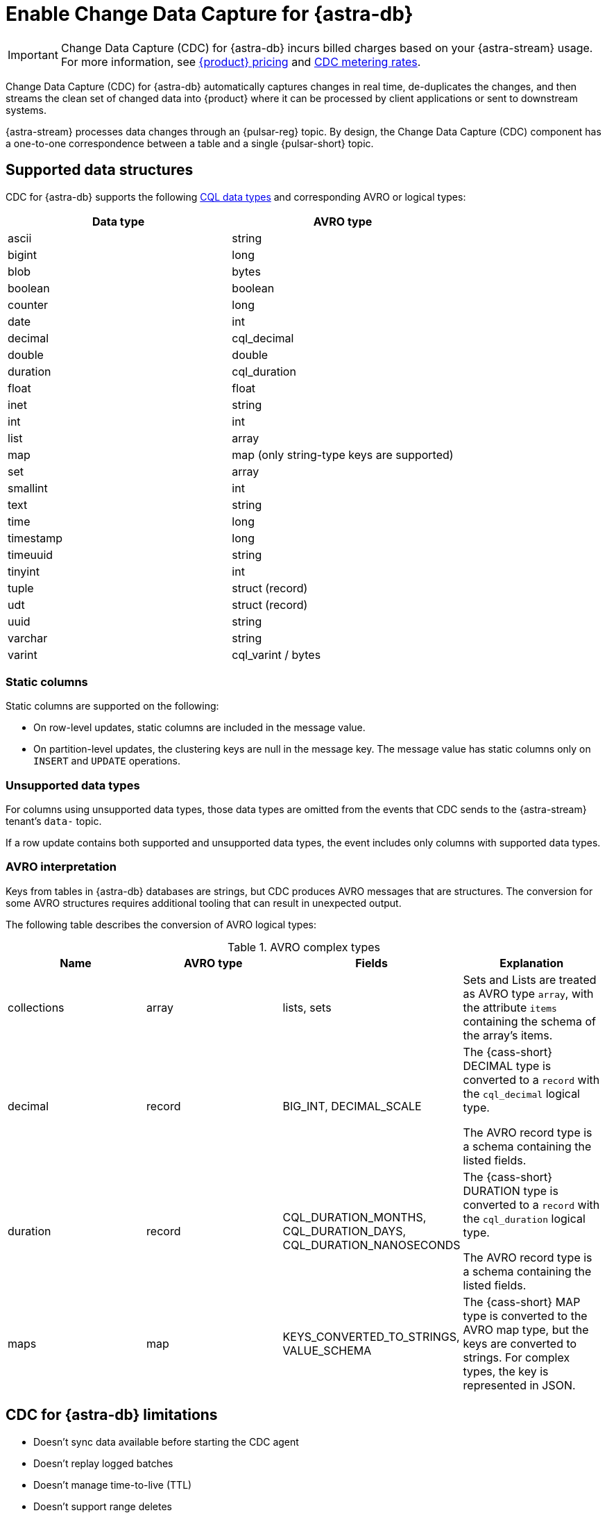 = Enable Change Data Capture for {astra-db}
:navtitle: Enable Change Data Capture (CDC)
:description: CDC for {astra-db} automatically captures changes in real time, de-duplicates the changes, and streams the clean set of changed data to {product}.

[IMPORTANT]
====
Change Data Capture (CDC) for {astra-db} incurs billed charges based on your {astra-stream} usage.
For more information, see https://www.datastax.com/pricing?product=astra-streaming[{product} pricing] and https://www.datastax.com/products/datastax-astra/cdc-for-astra-db[CDC metering rates].
====

Change Data Capture (CDC) for {astra-db} automatically captures changes in real time, de-duplicates the changes, and then streams the clean set of changed data into {product} where it can be processed by client applications or sent to downstream systems.

{astra-stream} processes data changes through an {pulsar-reg} topic.
By design, the Change Data Capture (CDC) component has a one-to-one correspondence between a table and a single {pulsar-short} topic.

== Supported data structures

CDC for {astra-db} supports the following xref:astra@cql:reference:data-types.adoc[CQL data types] and corresponding AVRO or logical types:

[cols="1,1"]
|===
| Data type | AVRO type

| ascii
| string

| bigint
| long

| blob
| bytes

| boolean
| boolean

| counter
| long

| date
| int

| decimal
| cql_decimal

| double
| double

| duration
| cql_duration

| float
| float

| inet
| string

| int
| int

| list
| array

| map
| map (only string-type keys are supported)

| set
| array

| smallint
| int

| text
| string

| time
| long

| timestamp
| long

| timeuuid
| string

| tinyint
| int

| tuple
| struct (record)

| udt
| struct (record)

| uuid
| string

| varchar
| string

| varint
| cql_varint / bytes
|===

=== Static columns

Static columns are supported on the following:

* On row-level updates, static columns are included in the message value.

* On partition-level updates, the clustering keys are null in the message key.
The message value has static columns only on `INSERT` and `UPDATE` operations.

=== Unsupported data types

For columns using unsupported data types, those data types are omitted from the events that CDC sends to the {astra-stream} tenant's `data-` topic.

If a row update contains both supported and unsupported data types, the event includes only columns with supported data types.

=== AVRO interpretation

Keys from tables in {astra-db} databases are strings, but CDC produces AVRO messages that are structures.
The conversion for some AVRO structures requires additional tooling that can result in unexpected output.

The following table describes the conversion of AVRO logical types:

.AVRO complex types
[cols="1,1,1,1"]
|===
|Name |AVRO type |Fields |Explanation

|collections
|array
|lists, sets
|Sets and Lists are treated as AVRO type `array`, with the attribute `items` containing the schema of the array's items.

|decimal
|record
|BIG_INT, DECIMAL_SCALE
|The {cass-short} DECIMAL type is converted to a `record` with the `cql_decimal` logical type.

The AVRO record type is a schema containing the listed fields.

|duration
|record
|CQL_DURATION_MONTHS, CQL_DURATION_DAYS, CQL_DURATION_NANOSECONDS
|The {cass-short} DURATION type is converted to a `record` with the `cql_duration` logical type.

The AVRO record type is a schema containing the listed fields.

|maps
|map
|KEYS_CONVERTED_TO_STRINGS, VALUE_SCHEMA
|The {cass-short} MAP type is converted to the AVRO map type, but the keys are converted to strings.
For complex types, the key is represented in JSON.

|===

== CDC for {astra-db} limitations

* Doesn't sync data available before starting the CDC agent
* Doesn't replay logged batches
* Doesn't manage time-to-live (TTL)
* Doesn't support range deletes
* Doesn't manage table truncates
* Doesn't allow CQL column names that match a {pulsar-short} primitive type name, such as `INT32`
* Doesn't support multi-table mutations

== Configure CDC for {astra-db}

To configure CDC for {astra-db}, you must create an {astra-stream} tenant, an {astra-db} database, and a table in that database.
Then, you enable CDC on the table and connect a sink.

When you enable CDC on a table, CDC automatically creates a namespace and topics for that table in the streaming tenant.
The connected sink consumes messages from the `data-` topic, and then sends them to the associated service deployment.

[#prerequisites]
=== Prerequisites

To enable CDC for {astra-db}, you need the following:

* An active {astra-url}[{product-short} account^] with access to an organization that has an {astra-stream} subscription plan.
+
You need a role that grants permission to manage streaming tenants, such as the *Organization Administrator* role.

* An active xref:astra-db-serverless:databases:create-database.adoc[database] with at least one xref:astra-db-serverless:databases:manage-keyspaces.adoc[keyspace].

* An active sink service account and sink deployment connection details.
For example, for https://cloud.elastic.co/login[Elasticsearch], you need an Elasticsearch endpoint, index name, and API key.
+
This guide uses an Elasticsearch sink as an example.
You can use xref:streaming-learning:pulsar-io:connectors/index.adoc[other {astra-stream} sinks].

[#create-tenant]
=== Create a streaming tenant

CDC operates through {astra-stream} tenants and topics.
If you don't have any {astra-stream} tenants, you must create a tenant in order to enable CDC on a table in an {astra-db} database.

. In the {astra-ui-link} header, click icon:grip[name="Applications"], and then select *Streaming*.

. Click *Create tenant*.

. Enter a name for the streaming tenant.

. Select a cloud provider and region.
+
Your {astra-stream} tenant must be in the same region as the table where you want to enable CDC.
+
CDC for {astra-db} is available only in xref:astra-streaming:operations:astream-regions.adoc[regions that support {astra-stream}].
If your database is deployed to an xref:astra-db-serverless:databases:regions.adoc[{astra-db} region] that doesn't yet support {astra-stream}, contact your {company} account representative or {support_url}[{company} Support].

. Click *Create tenant*.
+
[IMPORTANT]
====
Don't create any namespaces or topics in your tenant because CDC does this automatically.
====

. If you plan to enable CDC on multiple databases or <<multi-region-cdc,enable CDC on a multi-region database>>, create at least one {astra-stream} tenant for each region where your databases are deployed.

[#create-table]
=== Create a table

If you haven't done so already, xref:astra-db-serverless:databases:manage-collections.adoc#tables[create one or more tables] in your database.

Alternatively, you can follow these steps to create a small demo table to test CDC for {astra-db} before enabling it on your production tables:

. In the {astra-ui}, click the name of the database where you want to enable CDC.
+
Make sure the database is deployed to the same region as your {astra-stream} tenant.

. Click *CQL Console*.

. Use the built-in `cqlsh` to create a table in your database.
+
For example, the following command creates a `cdc_demo` table with two columns in the `default_keyspace` keyspace:
+
[source,sql]
----
CREATE TABLE IF NOT EXISTS default_keyspace.cdc_demo (key text PRIMARY KEY, c1 text);
----
+
If your database doesn't have a keyspace named `default_keyspace`, you must replace `default_keyspace` with the name of a keyspace in your database.
You must also change the other commands in this guide accordingly.

. Run a simple `select` statement to verify that the table was created:
+
[source,sql]
----
select * from default_keyspace.cdc_demo;
----
+
Currently, the table has no rows:
+
.Result
[source,console]
----
 key | c1
-----+----

(0 rows)
----
+
Later, you will insert some rows to test your CDC connection and sink.

[#enable-cdc-on-a-table]
=== Enable CDC on a table

After you <<create-tenant,create a tenant>> and <<create-table,create tables>>, enable CDC on your tables.

You can use these options to enable single-region CDC and <<multi-region-cdc,multi-region CDC>> (if available for your organization).

[tabs]
======
{astra-ui}::
+
--
. In the {astra-ui}, click the name of the database where you want to enable CDC.
+
If you created the demo table in <<create-table>>, select the database where you created that table.

. Click the *CDC* tab, and then click *Enable CDC*.

. Select a tenant, keyspace, and table, and then click *Enable CDC*.
+
For multi-region databases, you must select a tenant for each region where you want to enable CDC.

. Refresh the page to get the updated list of CDC-enabled tables in this database.

. Repeat to enable CDC on additional tables.
--

{product-short} {devops-api}::
+
--
Use the xref:astra-db-serverless:api-reference:devops-api.adoc[{product-short} {devops-api}] to enable CDC on one or more tables in the same database in the same request.

[tabs]
====
`/v3/databases/$DB_ID/cdc`::
+
Use the `/v3/databases/$DB_ID/cdc` endpoint to enable CDC on single-region and multi-region databases.
It supports initial CDC setup and extending CDC to new tables in databases where you enabled CDC previously.
+
. Use `{devops-api-ref-url}#tag/Database-Operations/operation/getCDC[GET /v3/databases/**DB_ID**/cdc]` to check the database's existing CDC configuration:
+
[source,curl,subs="+quotes"]
----
curl -sS -L -X GET "https://api.astra.datastax.com/v3/databases/**DB_ID**/cdc" \
--header "Authorization: Bearer **APPLICATION_TOKEN**" \
--header "Accept: application/json"
----
+
Replace the following:
+
* `**DB_ID**`: The xref:astra-db-serverless:databases:create-database.adoc#get-db-id[database ID]
* `**APPLICATION_TOKEN**`: An xref:astra-db-serverless:administration:manage-application-tokens.adoc[{astra-db} application token]
+
If the database has an existing CDC configuration, copy the `databaseName`, `tables`, and `regions` content from the response as a template for the subsequent `POST` request.
+
. Use `{devops-api-ref-url}#tag/Database-Operations/operation/enableCDC[POST /v3/databases/**DB_ID**/cdc]` to enable CDC on one or more tables or regions.
+
For databases where you previously enabled CDC, you only need to include new tables and regions in this `POST` request.
+
[source,curl,subs="+quotes"]
----
curl -sS -L -X POST "https://api.astra.datastax.com/v3/databases/**DB_ID**/cdc" \
--header "Authorization: Bearer **APPLICATION_TOKEN**" \
--header "Accept: application/json" \
--data '{
  "databaseName": "**DB_NAME**",
  "tables": [
    {
      "tableName": "**TABLE_NAME**",
      "keyspaceName": "**KEYSPACE_NAME**"
    },
    {
      "tableName": "**TABLE_NAME**",
      "keyspaceName": "**KEYSPACE_NAME**"
    }
  ],
  "regions": [
    {
      "datacenterID": "**DB_ID**-**REGION_SUFFIX**",
      "datacenterRegion": "**REGION_NAME**",
      "streamingClusterName": "**STREAMING_CLUSTER_NAME**",
      "streamingTenantName": "**STREAMING_TENANT_NAME**"
    },
    {
      "datacenterID": "**DB_ID**-**REGION_SUFFIX**",
      "datacenterRegion": "**REGION_NAME**",
      "streamingClusterName": "**STREAMING_CLUSTER_NAME**",
      "streamingTenantName": "**STREAMING_TENANT_NAME**"
    }
  ]
}'
----
+
Provide the following:
+
* `**DB_ID**`: The xref:astra-db-serverless:databases:create-database.adoc#get-db-id[database ID]
* `**APPLICATION_TOKEN**`: An xref:astra-db-serverless:administration:manage-application-tokens.adoc[{astra-db} application token]
* `**DB_NAME**`: The name of the database where you want to enable CDC.
* `tables`: An array of objects where each object contains the name of a table and keyspace where you want to enable CDC.
* `regions`: An array of objects where each object contains the CDC configuration for one datacenter (region) where the database is deployed.
For multi-region databases, only include regions where you want to enable CDC.
+
** `**DATACENTER_ID**`: A xref:astra-db-serverless:databases:create-database.adoc#get-region-id[datacenter or region ID], which is the database ID with a numerical suffix.
** `**DATACENTER_REGION**`: The name of the region where the database and {astra-stream} tenant are deployed, such as `us-east1`.
You can only enable CDC in xref:astra-streaming:operations:astream-regions.adoc[regions that support {astra-stream}].
** `**STREAMING_CLUSTER_NAME**` and `**STREAMING_TENANT_NAME**`: The name of your {astra-stream} tenant and cluster.
Tenant must be deployed to the same region as the database.
You can get these names with the xref:astra-streaming:apis:api-operations.adoc#astra-streaming-devops-api-tenant-operations[{astra-stream} {devops-api}] or from the **{astra-stream}** dashboard in the {astra-ui} (click icon:grip[name="Applications"], and then select *Streaming*).

`/v2/databases/$DB_ID/datacenters`::
+
Use `{devops-api-ref-url}#tag/Database-Operations/operation/addDatacenters[POST /v2/databases/**DB_ID**/datacenters]` to add a region to a multi-region database _and_ enable CDC in the same command:
+
[source,curl,subs="+quotes"]
----
curl -sS -L -X POST "https://api.astra.datastax.com/v2/databases/**DB_ID**/datacenters" \
--header "Authorization: Bearer **APPLICATION_TOKEN**" \
--header "Accept: application/json" \
--data '{
  [
    {
      "tier": "serverless",
      "status": "ACTIVE",
      "cloudProvider": "**CLOUD_PROVIDER**",
      "region": "**REGION_NAME**",
      "pcuGroupUUID": "**PCU_GROUP_ID**",
      "streamingTenant": {
        "streamingClusterName": "**STREAMING_CLUSTER_NAME**",
        "streamingTenantName": "**STREAMING_TENANT_NAME**"
      }
    }
  ]
}'
----
+
Replace the following:
+
* `**DB_ID**`: The xref:astra-db-serverless:databases:create-database.adoc#get-db-id[database ID]
* `**APPLICATION_TOKEN**`: An xref:astra-db-serverless:administration:manage-application-tokens.adoc[{astra-db} application token]
* `**CLOUD_PROVIDER**`: The cloud provider where the database is deployed, one of `AWS`, `GCP`, or `AZURE`.
{astra-db} doesn't support cross-provider deployments.
* `**REGION_NAME**`: The name of the region you want to add, such as `us-east1`.
You can only add one region at a time.
To enable CDC, you must deploy the database to xref:astra-streaming:operations:astream-regions.adoc[regions that support {astra-stream}].
* `**PCU_GROUP_ID**`: The ID of the PCU group to provide provisioned capacity for the new datacenter deployment.
Only applicable for organizations that use xref:astra-db-serverless:administration:provisioned-capacity-units.adoc[PCU groups].
The PCU group must have the same `cloudProvider` and `region` as the new datacenter deployment.
This is unrelated to Streaming Capacity Units.
* `**STREAMING_CLUSTER_NAME**` and `**STREAMING_TENANT_NAME**`: The name of the {astra-stream} tenant and cluster.
The tenant must be in the same region as specified in `region`.

+
All tables replicated to the new region automatically have CDC enabled.
The `astracdc` namespace and CDC topics for each table are created in the specified regional tenant.
====

To check the CDC configuration for a database or table, see <<get-cdc>>.
--
======

When you enable CDC on a database for the first time, {astra-db} automatically creates an `astracdc` namespace in your streaming tenant.
For each table where you enable CDC, {astra-db} creates two topics in the `astracdc` namespace:

* The `data-` topic consumes CDC data in {astra-stream}.

* The `log-` topic consumes schema changes, processes them, and then writes clean data to the `data-` topic.
The `log-` topic is required for CDC functionality; it is not for direct use.

Each topic name includes the keyspace and table name in the format `tenant/astracdc/data-dbid-keyspace.table`.
If you enable CDC on multiple tables in the same region, each table has its own topics within the corresponding regional {astra-stream} tenant.

Each topic has three partitions by default.
You can increase partitions for the `data-` topic, as explained in <<increase-partitions>>.

[#connect-a-sink]
=== Connect a sink

After you enable CDC, you need to connect a sink.

The sink consumes messages from the `data-` topics, and then sends them to the associated service deployment.

This example uses an Elasticsearch sink.
You can use xref:streaming-learning:pulsar-io:connectors/index.adoc[other {astra-stream} sinks].

. On the *CDC* tab where you just <<enable-cdc-on-a-table,enabled CDC on a table>>, click the table's name.

. Click *Add Elastic Search Sink*.

. For *Namespace*, select *astracdc*.

. For *Sink Type*, select *Elastic Search*.

. Enter a name for the sink.

. In the *Connect Topics* section, for the *Input topic*, select the *data-* topic in the *astracdc* namespace.

. In the *Sink-Specific Configuration* section, enter your *Elasticsearch URL*, *Index name*, and *API key* for your https://cloud.elastic.co/[Elasticsearch deployment].
+
Don't enter a username, password, or token.

. For *Ignore Record Key*, *Null Value Action*, and *Enable Schema*, {company} recommends the following values:
+
* *Ignore Record Key*: `false`
* *Null Value Action*: `DELETE`
* *Enable Schema*: `true`

. Click *Create*.

If sink creation succeeds, a confirmation message appears in the {astra-ui}, and the new sink appears on the *Sinks* tab.

=== Test the connection

Test the CDC functionality to verify that your Elasticsearch sink receives data through CDC:

. In the {astra-ui}, click the name of the database where you enabled CDC and added a sink.

. Click *CQL Console*.

. Make a change to your table.
For example, the following command inserts two rows into a table:
+
[source,sql]
----
INSERT INTO default_keyspace.cdc_demo (key,c1) VALUES ('32a','bob3123');
INSERT INTO default_keyspace.cdc_demo (key,c1) VALUES ('32b','bob3123b');
----

. Use a `select` statement to verify the change.
+
The following example is a simple select statement that reads the entire table.
If your table has more than a few rows, use a more specific `select` statement to avoid resource intensive queries.
+
[source,sql]
----
select * from default_keyspace.cdc_demo;
----
+
.Result
[%collapsible]
====
The demo table now has two rows:

[source,console]
----
 key | c1
-----+----------
 32a |  bob3123
 32b | bob3123b

(2 rows)
----
====

. Verify that the change was passed from CDC to your sink by fetching the data from your sink service deployment.
+
For example, if you have an Elasticsearch sink, you can send a `GET` request to your Elasticsearch deployment:
+
[source,curl,subs="+quotes"]
----
curl -sS -L -X POST "**ELASTICSEARCH_URL**/**INDEX_NAME**/_search?pretty" \
-header "Authorization: ApiKey '**API_KEY**'"
----
+
Replace `**ELASTICSEARCH_URL**`, `**INDEX_NAME**`, and `**API_KEY**` with the values from your https://cloud.elastic.co/[Elasticsearch deployment] that you used to <<connect-a-sink,connect the sink>>.

. Make sure the response includes your latest changes.
This indicates that {astra-stream} successfully sent changes tracked by CDC to your sink service deployment.
+
The following example shows a response from an Elasticsearch deployment:
+
[source,json,subs="+quotes"]
----
{
  "took": 1,
  "timed_out": false,
  "_shards": {
    "total": 1,
    "successful": 1,
    "skipped": 0,
    "failed": 0
  },
  "hits": {
    "total": {
      "value": 3,
      "relation": "eq"
    },
    "max_score": 1.0,
    "hits": [
      {
        "_index": "**INDEX_NAME**",
        "_id": "khl_hI0Bh25AUvCHghQo",
        "_score": 1.0,
        "_source": {
          "name": "foo",
          "title": "bar"
        }
      },
      {
        "_index": "**INDEX_NAME**",
        "_id": "32a",
        "_score": 1.0,
        "_source": {
          "c1": "bob3123"
        }
      },
      {
        "_index": "**INDEX_NAME**",
        "_id": "32b",
        "_score": 1.0,
        "_source": {
          "c1": "bob3123b"
        }
      }
    ]
  }
}
----

[#increase-partitions]
== Increase CDC data topic partitions

When you enable CDC, {astra-db} creates three `data-` partitions and three `log-` partitions in your tenant's `astracdc` namespace.

Optionally, you can increase the number of partitions for the `data-` topic.
Increasing the number of partitions creates new partitions, but existing data remains in the original partitions.
New messages are distributed across the new partitions.

To increase the number of `data-` topic partitions, do the following:

. Before you make changes, use `xref:astra-streaming:developing:configure-pulsar-env.adoc[pulsar-admin]` to get the namespace's existing partitions:
+
[source,bash]
----
bin/pulsar-admin topics list-partitioned-topics astracdc
----
+
The response describes the existing partitions for the `data-` and `log-` topics.
The default configuration has three partitions for each topic numbered 0, 1, and 2.
+
[source,console,subs="+quotes"]
----
persistent://**TENANT_NAME**/astracdc/data-**DB_ID**-**KEYSPACE_NAME**.**TABLE_NAME**-partition-1
persistent://**TENANT_NAME**/astracdc/log-**DB_ID**-**KEYSPACE_NAME**.**TABLE_NAME**-partition-2
persistent://**TENANT_NAME**/astracdc/data-**DB_ID**-**KEYSPACE_NAME**.**TABLE_NAME**-partition-0
persistent://**TENANT_NAME**/astracdc/log-**DB_ID**-**KEYSPACE_NAME**.**TABLE_NAME**-partition-0
persistent://**TENANT_NAME**/astracdc/log-**DB_ID**-**KEYSPACE_NAME**.**TABLE_NAME**-partition-1
persistent://**TENANT_NAME**/astracdc/data-**DB_ID**-**KEYSPACE_NAME**.**TABLE_NAME**-partition-2
----
+
The `**TENANT_NAME**`, `**DB_ID**`, `**KEYSPACE_NAME**`, and `**TABLE_NAME**` values are the same for each partition.
The actual values depend on your CDC configuration.

. From the response, get a `data-` topic string without `persistent://` and the partition number.
+
For example, from `persistent://**TENANT_NAME**/astracdc/data-**DB_ID**-**KEYSPACE_NAME**.**TABLE_NAME**-partition-1`, extract only `**TENANT_NAME**/astracdc/data-**DB_ID**-**KEYSPACE_NAME**.**TABLE_NAME**`.

. Use the `update-partitioned-topic` command to increase the number of partitions for the `data-` topic:
+
[source,bash,subs="+quotes"]
----
bin/pulsar-admin topics update-partitioned-topic **DATA_TOPIC_STRING** --partitions **NUMBER**
----
+
Replace the following:
+
* `**DATA_TOPIC_STRING**`: The `data-` topic string from the `list-partitioned-topics` response in the format of `**TENANT_NAME**/astracdc/data-**DB_ID**-**KEYSPACE_NAME**.**TABLE_NAME**`.
* `**NUMBER**`: The desired total number of partitions.
+
For example, `--partitions 10` increases the total number of partitions to 10.
If the topic has 3 partitions, then `--partitions 10` creates 7 new partitions for a total of 10.
+
[IMPORTANT]
====
You can only increase the number of partitions.

You cannot decrease the number of partitions due to potential data loss and message ordering issues.
====

. Verify the increase:
+
[source,bash,subs="+quotes"]
----
bin/pulsar-admin topics list **TENANT_NAME**/astracdc
----
+
Replace `**TENANT_NAME**` with your CDC tenant name.

. Make sure the response includes the desired total number of partitions.
+
The following response indicates that the `data-` topic now has 10 total partitions numbered 0-9:
+
[source,console,subs="+quotes"]
----
persistent://**TENANT_NAME**/astracdc/log-**DB_ID**-**KEYSPACE_NAME**.**TABLE_NAME**-partition-2
persistent://**TENANT_NAME**/astracdc/log-**DB_ID**-**KEYSPACE_NAME**.**TABLE_NAME**-partition-0
persistent://**TENANT_NAME**/astracdc/log-**DB_ID**-**KEYSPACE_NAME**.**TABLE_NAME**-partition-1
persistent://**TENANT_NAME**/astracdc/data-**DB_ID**-**KEYSPACE_NAME**.**TABLE_NAME**-partition-9
persistent://**TENANT_NAME**/astracdc/data-**DB_ID**-**KEYSPACE_NAME**.**TABLE_NAME**-partition-8
persistent://**TENANT_NAME**/astracdc/data-**DB_ID**-**KEYSPACE_NAME**.**TABLE_NAME**-partition-7
persistent://**TENANT_NAME**/astracdc/data-**DB_ID**-**KEYSPACE_NAME**.**TABLE_NAME**-partition-6
persistent://**TENANT_NAME**/astracdc/data-**DB_ID**-**KEYSPACE_NAME**.**TABLE_NAME**-partition-1
persistent://**TENANT_NAME**/astracdc/data-**DB_ID**-**KEYSPACE_NAME**.**TABLE_NAME**-partition-0
persistent://**TENANT_NAME**/astracdc/data-**DB_ID**-**KEYSPACE_NAME**.**TABLE_NAME**-partition-5
persistent://**TENANT_NAME**/astracdc/data-**DB_ID**-**KEYSPACE_NAME**.**TABLE_NAME**-partition-4
persistent://**TENANT_NAME**/astracdc/data-**DB_ID**-**KEYSPACE_NAME**.**TABLE_NAME**-partition-3
persistent://**TENANT_NAME**/astracdc/data-**DB_ID**-**KEYSPACE_NAME**.**TABLE_NAME**-partition-2
----

. Confirm that the topic was updated to have the desired number of partitions:
+
[source,bash]
----
bin/pulsar-admin topics partitioned-stats persistent://**DATA_TOPIC_STRING**
----
+
Replace `**DATA_TOPIC_STRING**` with the `data-` topic string in the format of `**TENANT_NAME**/astracdc/data-**DB_ID**-**KEYSPACE_NAME**.**TABLE_NAME**`.
+
.Result
[%collapsible]
====
[source,json]
----
{
  "msgRateIn" : 0.0,
  "msgThroughputIn" : 0.0,
  "msgRateOut" : 0.0,
  "msgThroughputOut" : 0.0,
  "bytesInCounter" : 0,
  "msgInCounter" : 0,
  "bytesOutCounter" : 0,
  "msgOutCounter" : 0,
  "averageMsgSize" : 0.0,
  "msgChunkPublished" : false,
  "storageSize" : 0,
  "backlogSize" : 0,
  "publishRateLimitedTimes" : 0,
  "earliestMsgPublishTimeInBacklogs" : 0,
  "offloadedStorageSize" : 0,
  "lastOffloadLedgerId" : 0,
  "lastOffloadSuccessTimeStamp" : 0,
  "lastOffloadFailureTimeStamp" : 0,
  "publishers" : [ ],
  "waitingPublishers" : 0,
  "subscriptions" : { },
  "replication" : { },
  "nonContiguousDeletedMessagesRanges" : 0,
  "nonContiguousDeletedMessagesRangesSerializedSize" : 0,
  "compaction" : {
    "lastCompactionRemovedEventCount" : 0,
    "lastCompactionSucceedTimestamp" : 0,
    "lastCompactionFailedTimestamp" : 0,
    "lastCompactionDurationTimeInMills" : 0
  },
  "metadata" : {
    "partitions" : 10
  },
  "partitions" : { }
}
----
====

[#multi-region-cdc]
== Enable CDC for multi-region databases

[IMPORTANT]
====
CDC for multi-region {astra-db} {db-serverless-vector} databases is available only to qualified participants in this private preview release.
Development is ongoing, and the features and functionality are subject to change.
This private preview is governed by your Agreement and the https://www.datastax.com/legal/previewterms[{company} Preview Terms].

If you're interested in this private preview feature, contact your {company} account representative.
====

To enable CDC for {astra-db} on a xref:astra-db-serverless:databases:manage-regions.adoc[multi-region database], do the following:

. Complete the <<prerequisites>>.
+
CDC for multi-region databases is only available for {db-serverless-vector} databases.

. <<create-tenant,Create at least one {astra-stream} tenant for each region>> where you want to enable CDC.
+
If your database is deployed to a region that doesn't support {astra-stream}, contact your {company} account representative or {support_url}[{company} Support].

. <<create-table,Create tables>> in your database, if you haven't done so already.

. <<enable-cdc-on-a-table,Enable CDC on all applicable tables and regions>>.

. <<connect-a-sink,Connect a sink>> to transmit messages from all tenants to your sink service deployment.

=== Reconcile multi-region writes

[IMPORTANT]
====
For multi-region databases, you must reconcile concurrent messages transmitted by CDC to your sink service deployment.
====

{astra-db}'s eventual consistency policy replicates changes to all regions of a multi-region database, regardless of the original region where the write occurred.

When you enable CDC on a multi-region database, CDC emits writes events for all CDC-enabled tables in all CDC-enabled regions, regardless of the original region.
This means that all `data-` topics for the same table in all regional tenants eventually receive the same write events, and those topics pass concurrent, duplicate events for the same row to the sink.

{astra-db} doesn't reconcile concurrent modifications to the same row in multiple regions.
Therefore, you are responsible for reconciling concurrent CDC messages transmitted to your sink service deployment.

To assist with reconciling messages, each CDC message contains the entire row, including the partition key and clustering keys, as well as an `eventTime`, which is the internal {cass-short} timestamp for the mutation.
You can use the primary key and timestamps to reconcile concurrent modifications to the same row in multiple regions.

However, be aware of the following limitations:

* Cross-region writes can be received out of order or be missed.
* Cross-region repairs don't emit CDC events.
* Ordering between regions isn't guaranteed.

[#get-cdc]
== Check CDC status

You can check your active CDC configurations in the {astra-ui} or with the {product-short} {devops-api}.

[tabs]
======
{astra-ui}::
+
--
. In the {astra-ui}, click the name of the database that you want to inspect.

. Click the *CDC* tab, and then review the list of tables where you have enabled CDC.

. Click a table's name to inspect the table's CDC configuration.
--

{product-short} {devops-api}::
+
--
[tabs]
====
By database::
+
Use `{devops-api-ref-url}#tag/Database-Operations/operation/getCDC[GET /v3/databases/**DB_ID**/cdc]` to get CDC configuration details for an entire database:
+
[source,curl,subs="+quotes"]
----
curl -sS -L -X GET "https://api.astra.datastax.com/v3/databases/**DB_ID**/cdc" \
--header "Authorization: Bearer **APPLICATION_TOKEN**" \
--header "Accept: application/json"
----
+
Replace `**DB_ID**` with the xref:astra-db-serverless:databases:create-database.adoc#get-db-id[database ID], and replace `**APPLICATION_TOKEN**` with an xref:astra-db-serverless:administration:manage-application-tokens.adoc[{astra-db} application token].
+
The response includes an array of tables where CDC is enabled.
For multi-region databases with CDC enabled in multiple regions, the `regions` array includes the {astra-stream} configuration for each region.
+
[source,json]
----
{
  "orgID": "8765-4321-10020012-1212",
  "databaseID": "1234-5678-90080012-2323",
  "databaseName": "test_db",
  "tables": [
    {
      "tableName": "table1",
      "keyspaceName": "default_keyspace"
    },
    {
      "tableName": "table2",
      "keyspaceName": "default_keyspace"
    },
    {
      "tableName": "table3",
      "keyspaceName": "other_keyspace"
    }
  ],
  "regions": [
    {
      "datacenterID": "1234-5678-90080012-2323-1",
      "datacenterRegion": "us-east1",
      "streamingClusterName": "pulsar-gcp-useast1-dev",
      "streamingTenantName": "cdc-streaming"
    }
  ]
}
----

By table::
+
Use `{devops-api-ref-url}#tag/Database-Operations/operation/getCDC[GET /v3/databases/**DB_ID**/keyspaces/**KEYSPACE_NAME**/tables/**TABLE_NAME**/cdc]` to get CDC configuration details for a specific table:
+
[source,curl,subs="+quotes"]
----
curl -sS -L -X GET "https://api.astra.datastax.com/v3/databases/**DB_ID**/keyspaces/**KEYSPACE_NAME**/tables/**TABLE_NAME**/cdc" \
--header "Authorization: Bearer **APPLICATION_TOKEN**" \
--header "Accept: application/json"
----
+
In the path, replace `**DB_ID**` with the xref:astra-db-serverless:databases:create-database.adoc#get-db-id[database ID], and replace `**KEYSPACE_NAME**` and `**TABLE_NAME**` with the name of the keyspace and table where you want to check the CDC configuration.
In the `Authorization` header, replace `**APPLICATION_TOKEN**` with an xref:astra-db-serverless:administration:manage-application-tokens.adoc[{astra-db} application token].
+
The response includes the CDC status and, if available, the {astra-stream} configuration.
For multi-region databases with CDC enabled in multiple regions, the `regions` array includes the {astra-stream} configuration for each region.
+
[source,json]
----
[
  {
    "orgID": "8765-4321-10020012-1212",
    "databaseID": "1234-5678-90080012-2323",
    "databaseName": "test_db",
    "regions": [
      {
        "datacenterID": "1234-5678-90080012-2323-1",
        "datacenterRegion": "us-east1",
        "streamingClusterName": "pulsar-gcp-useast1-dev",
        "streamingTenantName": "cdc-streaming"
      }
    ],
    "status": "Active"
  }
]
----
====
--
======

[#put-cdc]
=== Update a database's CDC configuration

You can use the {product-short} {devops-api} to change a database's CDC configuration with one request.

The `PUT /v3/databases/**DB_ID**/cdc` endpoint accepts a desired state list representing the entire CDC configuration for a specific database.
This allows you to use a single request to add, change, and remove CDC settings for all tables and regions for a single database.

If CDC isn't enabled for the database, the request enables CDC on the tables and regions specified in the request.
If CDC is already enabled, the request updates the existing CDC configuration.

. Use `{devops-api-ref-url}#tag/Database-Operations/operation/getCDC[GET /v3/databases/**DB_ID**/cdc]` to get the current CDC configuration details for the database:
+
[source,curl,subs="+quotes"]
----
curl -sS -L -X GET "https://api.astra.datastax.com/v3/databases/**DB_ID**/cdc" \
--header "Authorization: Bearer **APPLICATION_TOKEN**" \
--header "Accept: application/json"
----
+
Replace `**DB_ID**` with the xref:astra-db-serverless:databases:create-database.adoc#get-db-id[database ID], and replace `**APPLICATION_TOKEN**` with an xref:astra-db-serverless:administration:manage-application-tokens.adoc[{astra-db} application token].

. If the database has an existing CDC configuration, copy the `databaseName`, `tables`, and `regions` content from the response, and then edit the `tables` and `regions` arrays to reflect the desired state of the CDC configuration for the database.
You can add new tables and regions, remove existing tables and regions, and change streaming clusters and tenants.
+
If the database has no existing CDC configuration, use the following example as a template:
+
[source,json]
----
{
  "databaseName": "**DB_NAME**",
  "tables": [
    {
      "tableName": "**TABLE_NAME**",
      "keyspaceName": "**KEYSPACE_NAME**"
    },
    {
      "tableName": "**TABLE_NAME**",
      "keyspaceName": "**KEYSPACE_NAME**"
    }
  ],
  "regions": [
    {
      "datacenterID": "**DB_ID**-**REGION_SUFFIX**",
      "datacenterRegion": "**REGION_NAME**",
      "streamingClusterName": "**STREAMING_CLUSTER_NAME**",
      "streamingTenantName": "**STREAMING_TENANT_NAME**"
    },
    {
      "datacenterID": "**DB_ID**-**REGION_SUFFIX**",
      "datacenterRegion": "**REGION_NAME**",
      "streamingClusterName": "**STREAMING_CLUSTER_NAME**",
      "streamingTenantName": "**STREAMING_TENANT_NAME**"
    }
  ]
}
----
+
Provide the following:
+
* `**DB_NAME**`: The name of the database where you want to update the CDC configuration.
* `tables`: An array of objects where each object contains the name of a table and keyspace where you want CDC to be enabled.
Include new tables and all existing tables that you want to keep in the CDC configuration.
* `regions`: An array of objects where each object contains the CDC configuration for one datacenter (region) where the database is deployed.
At minimum, this includes the database's primary region.
For multi-region databases, only include regions where you want to enable CDC.
+
** `**DATACENTER_ID**`: A xref:astra-db-serverless:databases:create-database.adoc#get-region-id[datacenter or region ID], which is the database ID with a numerical suffix.
** `**DATACENTER_REGION**`: The name of the region where the database and {astra-stream} tenant are deployed, such as `us-east1`.
You can only enable CDC in xref:astra-streaming:operations:astream-regions.adoc[regions that support {astra-stream}].
** `**STREAMING_CLUSTER_NAME**` and `**STREAMING_TENANT_NAME**`: The name of your {astra-stream} tenant and cluster.
The tenant must be deployed to the same region as the database.
You can get these names with the xref:astra-streaming:apis:api-operations.adoc#astra-streaming-devops-api-tenant-operations[{astra-stream} {devops-api}] or from the **{astra-stream}** dashboard in the {astra-ui} (click icon:grip[name="Applications"], and then select *Streaming*).

. Send the updated configuration to `{devops-api-ref-url}#tag/Database-Operations/operation/updateCDC[PUT /v3/databases/**DB_ID**/cdc]`.
+
[IMPORTANT]
=====
This is a desired state list.

Make sure that you include all existing tables and regions that you want to keep in the CDC configuration.

If you omit any existing tables or regions from the request, CDC is disabled for those tables or regions.
=====
+
[source,curl,subs="+quotes"]
----
curl -sS -L -X PUT "https://api.astra.datastax.com/v3/databases/**DB_ID**/cdc" \
--header "Authorization: Bearer **APPLICATION_TOKEN**" \
--header "Accept: application/json" \
--data '{
  "databaseName": "test_db",
  "tables": [
    {
      "tableName": "table1",
      "keyspaceName": "default_keyspace"
    },
    {
      "tableName": "table2",
      "keyspaceName": "default_keyspace"
    },
    {
      "tableName": "table3",
      "keyspaceName": "other_keyspace"
    }
  ],
  "regions": [
    {
      "datacenterID": "1234-5678-90080012-2323-1",
      "datacenterRegion": "us-east1",
      "streamingClusterName": "pulsar-gcp-useast1-dev",
      "streamingTenantName": "cdc-streaming"
    }
  ]
}'
----
+
Replace the following:
+
* `**DB_ID**`: The xref:astra-db-serverless:databases:create-database.adoc#get-db-id[database ID]
* `**APPLICATION_TOKEN**`: An xref:astra-db-serverless:administration:manage-application-tokens.adoc[{astra-db} application token]
* `data`: Replace the example object with your desired state list that you prepared in the previous step.

. To verify that the changes were applied as expected, use `{devops-api-ref-url}#tag/Database-Operations/operation/getCDC[GET /v3/databases/**DB_ID**/cdc]` to get the new CDC configuration details for the database:
+
[source,curl,subs="+quotes"]
----
curl -sS -L -X GET "https://api.astra.datastax.com/v3/databases/**DB_ID**/cdc" \
--header "Authorization: Bearer **APPLICATION_TOKEN**" \
--header "Accept: application/json"
----

. If you removed any tables from the existing CDC configuration, decide whether you want to delete the associated namespace, topics, and {astra-stream} tenant.
For more information and options for handling these artifacts, see <<disable-cdc-for-a-table>>.

[#disable-cdc-for-a-table]
=== Disable CDC for a table

CDC is automatically disabled if you drop a table, terminate a database, or remove a CDC-enabled region from a multi-region database.

You can remove a table's CDC configuration without deleting the table.
For multi-region databases, this disables CDC for the table across all regions.

[tabs]
======
{astra-ui}::
+
--
. In the {astra-ui}, click the name of the database where you want to disable CDC.

. Click the *CDC* tab.

. In the *Change Data Capture* list, click the table's name.

. Click *Disable* to remove the table's CDC configuration.
--

{product-short} {devops-api}::
+
--
Use `{devops-api-ref-url}#tag/Database-Operations/operation/deleteCDC[DELETE /v3/databases/**DB_ID**/cdc]` to disable CDC for a table:

[source,curl,subs="+quotes"]
----
curl -sS -L -X DELETE "https://api.astra.datastax.com/v3/databases/**DB_ID**/cdc" \
--header "Authorization: Bearer **APPLICATION_TOKEN**" \
--header "Accept: application/json" \
--data '{
  "databaseID": "**DB_ID**",
  "tables": [
    {
      "tableName": "**TABLE_NAME**",
      "keyspaceName": "**KEYSPACE_NAME**"
    }
  ]
}'
----

Replace the following:

* `**DB_ID**`: The xref:astra-db-serverless:databases:create-database.adoc#get-db-id[database ID].
* `**APPLICATION_TOKEN**`: An xref:astra-db-serverless:administration:manage-application-tokens.adoc[{astra-db} application token].
* `**TABLE_NAME**` and `**KEYSPACE_NAME**`: The name of table and keyspace where you want to disable CDC.
If you want to disable CDC for multiple tables at once, include an object for each table in the `tables` array.

[TIP]
====
You can use `PUT /v3/databases/**DB_ID**/cdc` to make multiple changes to a database's CDC configuration in one request, including additions, changes, and removals of tables and regions.
For more information, see <<put-cdc>>.
====
--
======

Disabling CDC doesn't remove the associated namespace, topics, or {astra-stream} tenant:

* If you reenable CDC for the same table, the existing topics are reused with the existing records.

* If you want to discard a table's CDC records, you must manually remove the associated {astra-stream} artifacts after disabling CDC:
+
** If you remove CDC from a table, then you can delete the table's `data-` and `log-` topics from the `astracdc` namespace in the {astra-stream} tenant.
For multi-region databases, make sure that you delete the topics in the tenant for each region where the database is deployed
** If you remove CDC from all tables in a region, and you no longer need CDC in that region, then you can delete the `astracdc` namespace from the {astra-stream} tenant in that region.
Deleting the namespace also deletes the topics within that namespace.
** If you remove CDC from all of a database's tables, and you no longer need an {astra-stream} tenant for any reason, you can delete the entire tenant.

== See also

* xref:astra-streaming:ROOT:astream-faq.adoc[{astra-stream} FAQs]
* xref:astra-streaming:developing:clients/index.adoc[Use {pulsar-short} clients with {astra-stream}]
* xref:streaming-learning:use-cases-architectures:change-data-capture/index.adoc[CDC overview]
